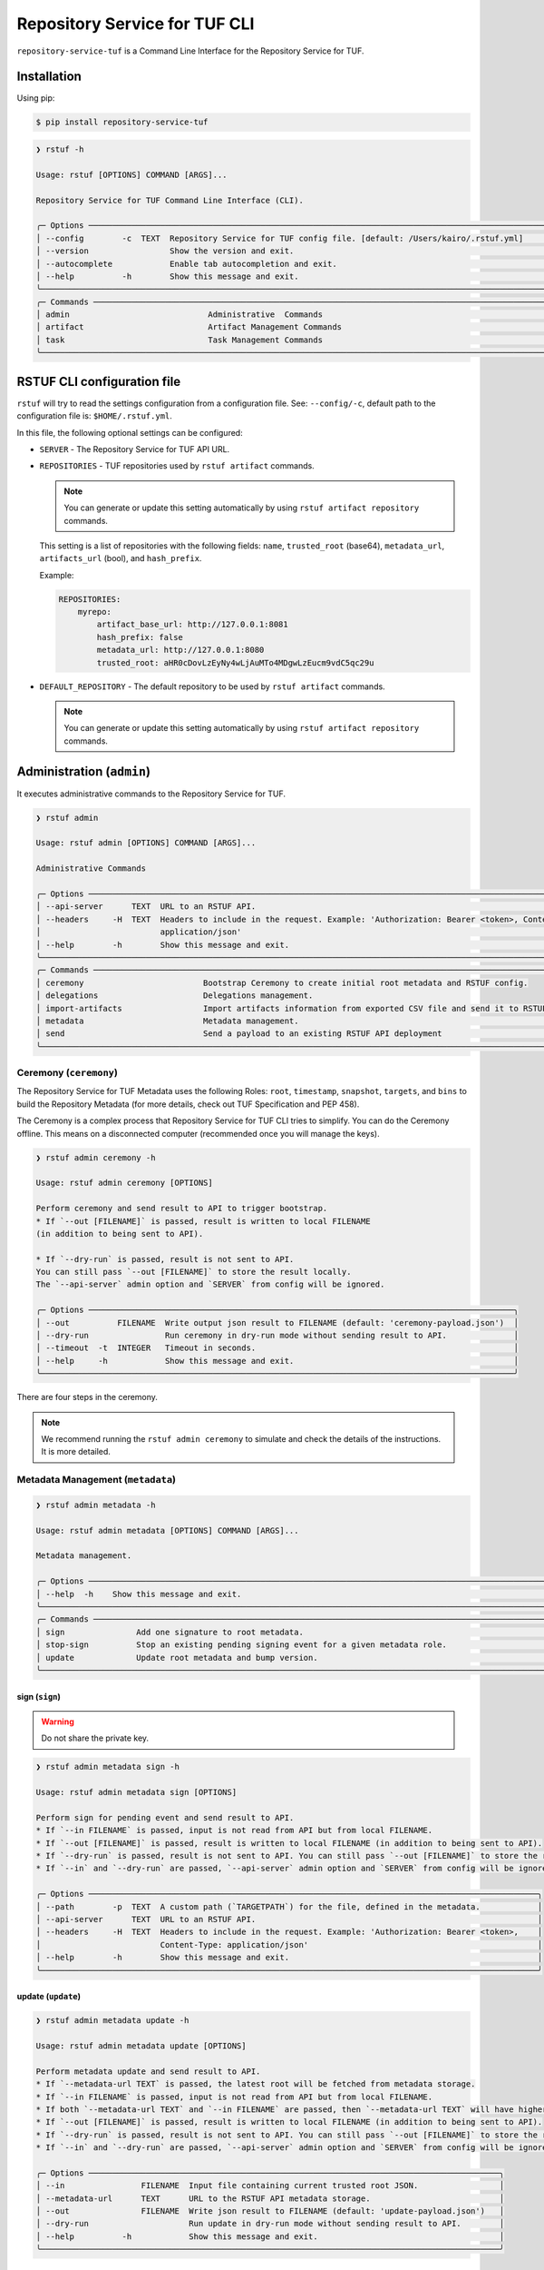
==============================
Repository Service for TUF CLI
==============================

``repository-service-tuf`` is a Command Line Interface for the Repository Service for TUF.

Installation
============

Using pip:

.. code:: shell

    $ pip install repository-service-tuf

.. code:: shell

    ❯ rstuf -h

    Usage: rstuf [OPTIONS] COMMAND [ARGS]...

    Repository Service for TUF Command Line Interface (CLI).

    ╭─ Options ────────────────────────────────────────────────────────────────────────────────────────────────────────────╮
    │ --config        -c  TEXT  Repository Service for TUF config file. [default: /Users/kairo/.rstuf.yml]                 │
    │ --version                 Show the version and exit.                                                                 │
    │ --autocomplete            Enable tab autocompletion and exit.                                                        │
    │ --help          -h        Show this message and exit.                                                                │
    ╰──────────────────────────────────────────────────────────────────────────────────────────────────────────────────────╯
    ╭─ Commands ───────────────────────────────────────────────────────────────────────────────────────────────────────────╮
    │ admin                             Administrative  Commands                                                           │
    │ artifact                          Artifact Management Commands                                                       │
    │ task                              Task Management Commands                                                           │
    ╰──────────────────────────────────────────────────────────────────────────────────────────────────────────────────────╯


RSTUF CLI configuration file
============================


``rstuf`` will try to read the settings configuration from a configuration file. See:
``--config/-c``, default path to the configuration file is: ``$HOME/.rstuf.yml``.

In this file, the following optional settings can be configured:

* ``SERVER`` - The Repository Service for TUF API URL.

* ``REPOSITORIES`` - TUF repositories used by ``rstuf artifact`` commands.

  .. note::

   You can generate or update this setting automatically by using ``rstuf artifact repository`` commands.

  This setting is a list of repositories with the following fields:
  ``name``, ``trusted_root`` (base64), ``metadata_url``, ``artifacts_url``
  (bool), and ``hash_prefix``.

  Example:

  .. code:: yaml

    REPOSITORIES:
        myrepo:
            artifact_base_url: http://127.0.0.1:8081
            hash_prefix: false
            metadata_url: http://127.0.0.1:8080
            trusted_root: aHR0cDovLzEyNy4wLjAuMTo4MDgwLzEucm9vdC5qc29u


* ``DEFAULT_REPOSITORY`` - The default repository to be used by ``rstuf artifact`` commands.

  .. note::

       You can generate or update this setting automatically by using ``rstuf artifact repository`` commands.

.. rstuf-cli-admin

Administration (``admin``)
==========================

It executes administrative commands to the Repository Service for TUF.

.. code:: shell

    ❯ rstuf admin

    Usage: rstuf admin [OPTIONS] COMMAND [ARGS]...

    Administrative Commands

    ╭─ Options ──────────────────────────────────────────────────────────────────────────────────────────────────────────────────╮
    │ --api-server      TEXT  URL to an RSTUF API.                                                                               │
    │ --headers     -H  TEXT  Headers to include in the request. Example: 'Authorization: Bearer <token>, Content-Type:          │
    │                         application/json'                                                                                  │
    │ --help        -h        Show this message and exit.                                                                        │
    ╰────────────────────────────────────────────────────────────────────────────────────────────────────────────────────────────╯
    ╭─ Commands ─────────────────────────────────────────────────────────────────────────────────────────────────────────────────╮
    │ ceremony                         Bootstrap Ceremony to create initial root metadata and RSTUF config.
    │ delegations                      Delegations management.                      
    │ import-artifacts                 Import artifacts information from exported CSV file and send it to RSTUF API deployment.  │
    │ metadata                         Metadata management.                                                                      │
    │ send                             Send a payload to an existing RSTUF API deployment                                        │
    ╰────────────────────────────────────────────────────────────────────────────────────────────────────────────────────────────╯


.. rstuf-cli-admin-ceremony

Ceremony (``ceremony``)
-----------------------

The Repository Service for TUF Metadata uses the following Roles: ``root``, ``timestamp``,
``snapshot``, ``targets``, and ``bins`` to build the Repository
Metadata (for more details, check out TUF Specification and PEP 458).

The Ceremony is a complex process that Repository Service for TUF CLI tries to simplify.
You can do the Ceremony offline. This means on a disconnected computer
(recommended once you will manage the keys).


.. code:: shell

    ❯ rstuf admin ceremony -h

    Usage: rstuf admin ceremony [OPTIONS]

    Perform ceremony and send result to API to trigger bootstrap.
    * If `--out [FILENAME]` is passed, result is written to local FILENAME
    (in addition to being sent to API).

    * If `--dry-run` is passed, result is not sent to API.
    You can still pass `--out [FILENAME]` to store the result locally.
    The `--api-server` admin option and `SERVER` from config will be ignored.

    ╭─ Options ─────────────────────────────────────────────────────────────────────────────────────────╮
    │ --out          FILENAME  Write output json result to FILENAME (default: 'ceremony-payload.json')  │
    │ --dry-run                Run ceremony in dry-run mode without sending result to API.              │ 
    │ --timeout  -t  INTEGER   Timeout in seconds.                                                      │ 
    │ --help     -h            Show this message and exit.                                              │
    ╰───────────────────────────────────────────────────────────────────────────────────────────────────╯

There are four steps in the ceremony.

.. note::

    We recommend running the ``rstuf admin ceremony`` to simulate and check
    the details of the instructions. It is more detailed.


.. rstuf-cli-admin-metadata

Metadata Management (``metadata``)
----------------------------------

.. code::

    ❯ rstuf admin metadata -h

    Usage: rstuf admin metadata [OPTIONS] COMMAND [ARGS]...

    Metadata management.

    ╭─ Options ────────────────────────────────────────────────────────────────────────────────────────────────────────────╮
    │ --help  -h    Show this message and exit.                                                                            │
    ╰──────────────────────────────────────────────────────────────────────────────────────────────────────────────────────╯
    ╭─ Commands ───────────────────────────────────────────────────────────────────────────────────────────────────────────╮
    │ sign               Add one signature to root metadata.                                                               │       
    │ stop-sign          Stop an existing pending signing event for a given metadata role.                                 │
    │ update             Update root metadata and bump version.                                                            │
    ╰──────────────────────────────────────────────────────────────────────────────────────────────────────────────────────╯


.. rstuf-cli-admin-metadata-sign

sign (``sign``)
...............

.. warning:: Do not share the private key.

.. code:: shell


    ❯ rstuf admin metadata sign -h

    Usage: rstuf admin metadata sign [OPTIONS]

    Perform sign for pending event and send result to API.
    * If `--in FILENAME` is passed, input is not read from API but from local FILENAME.
    * If `--out [FILENAME]` is passed, result is written to local FILENAME (in addition to being sent to API).
    * If `--dry-run` is passed, result is not sent to API. You can still pass `--out [FILENAME]` to store the result locally.
    * If `--in` and `--dry-run` are passed, `--api-server` admin option and `SERVER` from config will be ignored.

    ╭─ Options ──────────────────────────────────────────────────────────────────────────────────────────────╮
    │ --path        -p  TEXT  A custom path (`TARGETPATH`) for the file, defined in the metadata.            │
    │ --api-server      TEXT  URL to an RSTUF API.                                                           │
    │ --headers     -H  TEXT  Headers to include in the request. Example: 'Authorization: Bearer <token>,    │
    │                         Content-Type: application/json'                                                │  
    │ --help        -h        Show this message and exit.                                                    │
    ╰────────────────────────────────────────────────────────────────────────────────────────────────────────╯


.. rstuf-cli-admin-metadata-update

update (``update``)
...................

.. code:: shell


    ❯ rstuf admin metadata update -h

    Usage: rstuf admin metadata update [OPTIONS]

    Perform metadata update and send result to API.
    * If `--metadata-url TEXT` is passed, the latest root will be fetched from metadata storage.
    * If `--in FILENAME` is passed, input is not read from API but from local FILENAME.
    * If both `--metadata-url TEXT` and `--in FILENAME` are passed, then `--metadata-url TEXT` will have higher priority.
    * If `--out [FILENAME]` is passed, result is written to local FILENAME (in addition to being sent to API).
    * If `--dry-run` is passed, result is not sent to API. You can still pass `--out [FILENAME]` to store the result locally.
    * If `--in` and `--dry-run` are passed, `--api-server` admin option and `SERVER` from config will be ignored.

    ╭─ Options ──────────────────────────────────────────────────────────────────────────────────────╮
    │ --in                FILENAME  Input file containing current trusted root JSON.                 │
    │ --metadata-url      TEXT      URL to the RSTUF API metadata storage.                           │
    │ --out               FILENAME  Write json result to FILENAME (default: 'update-payload.json')   │
    │ --dry-run                     Run update in dry-run mode without sending result to API.        │
    │ --help          -h            Show this message and exit.                                      │
    ╰────────────────────────────────────────────────────────────────────────────────────────────────╯


.. rstuf-cli-admin-send

Send generated payload (``send``)
---------------------------------

.. rstuf-cli-admin-send-bootstrap

send bootstrap (``sign``)
.........................

.. code:: shell

    ❯ rstuf admin --api-server <api-server-url> send bootstrap --help

    Usage: rstuf admin send bootstrap [OPTIONS] BOOTSTRAP_PAYLOAD

    Send payload and bootstrap to an existing RSTUF API deployment.
    Note: 'BOOTSTRAP_PAYLOAD' argument must be generated by using:
    'rstuf admin ceremony' command.

    ╭─ Options ──────────────────────────────────────────╮
    │ --help  -h    Show this message and exit.          │
    ╰────────────────────────────────────────────────────╯


.. rstuf-cli-admin-send-update

send metadata update (``update``)
.................................

.. code:: shell

    ❯ rstuf admin --api-server <api-server-url> send update --help

    Usage: rstuf admin send update [OPTIONS] METADATA_UPDATE_PAYLOAD

    Send metadata update payload to an existing RSTUF API deployment.
    Note: 'METADATA_UPDATE_PAYLOAD' argument must be generated by using:
    'rstuf admin metadata update' command.

    ╭─ Options ──────────────────────────────────────────╮
    │ --help  -h    Show this message and exit.          │
    ╰────────────────────────────────────────────────────╯


.. rstuf-cli-admin-send-sign

send sign (``sign``)
....................

.. code:: shell

    ❯ rstuf admin --api-server <api-server-url> send update --help

    Usage: rstuf admin send sign [OPTIONS] SIGN_PAYLOAD

    Send sign payload to an existing RSTUF API deployment.
    Note: 'SIGN_PAYLOAD' argument must be generated by using:
    'rstuf admin metadata sign' command.

    ╭─ Options ──────────────────────────────────────────╮
    │ --help  -h    Show this message and exit.          │
    ╰────────────────────────────────────────────────────╯


.. rstuf-cli-admin-import-artifacts

Import Artifacts (``import-artifacts``)
---------------------------------------

This feature imports a large number of artifacts directly to RSTUF Database.
RSTUF doesn't recommend using this feature for regular flow, but in case you're
onboarding an existent repository that contains a large number of artifacts.

This feature requires extra dependencies:

.. code:: shell

    pip install repository-service-tuf[psycopg2,sqlachemy]

To use this feature, you need to create CSV files with the content to be imported
by RSTUF CLI.

This content requires the following data:

- `path <https://theupdateframework.github.io/specification/latest/#targetpath>`_: The artifact path
- `size <https://theupdateframework.github.io/specification/latest/#targets-obj-length>`_: The artifact size
- `hash-type <https://theupdateframework.github.io/specification/latest/#targets-obj-length>`_: The defined hash as a metafile. Example: blak2b-256
- `hash <https://theupdateframework.github.io/specification/latest/#targets-obj-length>`_: The hash

The CSV must use a semicolon as the separator, following the format
``path;size;hash-type;hash`` without a header.

See the below CSV file example:

.. code::

    relaxed_germainv1.tar.gz;12345;blake2b-256;716f6e863f744b9ac22c97ec7b76ea5f5908bc5b2f67c61510bfc4751384ea7a
    vigilant_keldyshv2.tar.gz;12345;blake2b-256;716f6e863f744b9ac22c97ec7b76ea5f5908bc5b2f67c61510bfc4751384ea7a
    adoring_teslav3.tar.gz;12345;blake2b-256;716f6e863f744b9ac22c97ec7b76ea5f5908bc5b2f67c61510bfc4751384ea7a
    funny_greiderv4.tar.gz;12345;blake2b-256;716f6e863f744b9ac22c97ec7b76ea5f5908bc5b2f67c61510bfc4751384ea7a
    clever_ardinghelliv5.tar.gz;12345;blake2b-256;716f6e863f744b9ac22c97ec7b76ea5f5908bc5b2f67c61510bfc4751384ea7a
    pbeat_galileov6.tar.gz;12345;blake2b-256;716f6e863f744b9ac22c97ec7b76ea5f5908bc5b2f67c61510bfc4751384ea7a
    wonderful_gangulyv7.tar.gz;12345;blake2b-256;716f6e863f744b9ac22c97ec7b76ea5f5908bc5b2f67c61510bfc4751384ea7a
    sweet_ardinghelliv8.tar.gz;12345;blake2b-256;716f6e863f744b9ac22c97ec7b76ea5f5908bc5b2f67c61510bfc4751384ea7a
    brave_mendelv9.tar.gz;12345;blake2b-256;716f6e863f744b9ac22c97ec7b76ea5f5908bc5b2f67c61510bfc4751384ea7a
    nice_ridev10.tar.gz;12345;blake2b-256;716f6e863f744b9ac22c97ec7b76ea5f5908bc5b2f67c61510bfc4751384ea7a


.. code:: shell

    ❯ rstuf admin import-artifacts -h

    Usage: rstuf admin import-artifacts [OPTIONS]

    Import artifacts information from exported CSV file and send it to RSTUF API deployment.
    Note: there are two additional requirements for this command:

    1) sqlalchemy needs to be installed in order to use this command:
    pip install repository-service-tuf[sqlalchemy,psycopg2]

    2) '--api-server' admin option or 'SERVER' in RSTUF config set

╭─ Options ───────────────────────────────────────────────────────────────────────────────────────────────────────────────────────────────────────────╮
│ *  --db-uri                      TEXT  RSTUF DB URI. i.e.: postgresql://postgres:secret@127.0.0.1:5433 [required]                                   │
│ *  --csv                         TEXT  CSV file to import. Multiple --csv parameters are allowed. See rstuf CLI guide for more details. [required]  │
│    --skip-publish-artifacts            Skip publishing artifacts in TUF Metadata.                                                                   │
│    --help                    -h        Show this message and exit.                                                                                  │
╰─────────────────────────────────────────────────────────────────────────────────────────────────────────────────────────────────────────────────────╯

    ❯ rstuf admin import-artifacts --db-uri postgresql://postgres:secret@127.0.0.1:5433 --csv artifacts-1of2.csv --csv artifacts-2of2.csv --api-server http://127.0.0.1:80/
    Import status: Loading data from ../repository-service-tuf/tests/data/artifacts-1of2.csv
    Import status: Importing ../repository-service-tuf/tests/data/artifacts-1of2.csv data
    Import status: ../repository-service-tuf/tests/data/artifacts-1of2.csv imported
    Import status: Loading data from ../repository-service-tuf/tests/data/artifacts-2of2.csv
    Import status: Importing ../repository-service-tuf/tests/data/artifacts-2of2.csv data
    Import status: ../repository-service-tuf/tests/data/artifacts-2of2.csv imported
    Import status: Commiting all data to the RSTUF database
    Import status: All data imported to RSTUF DB
    Import status: Submitting action publish artifacts
    Import status: Publish artifacts task id is dd1cbf2320ad4df6bda9ca62cdc0ef82
    Import status: task STARTED
    Import status: task SUCCESS
    Import status: Finished.


.. rstuf-cli-artifact

Artifact Management (``artifact``)
==================================

Manages artifacts using the RSTUF REST API.

.. code::

    ❯ rstuf artifact

    Usage: rstuf artifact [OPTIONS] COMMAND [ARGS]...

    Artifact Management Commands

    ╭─ Options ─────────────────────────────────────────────────────────────────────────────────────────────────────────────╮
    │ --help  -h    Show this message and exit.                                                                             │
    ╰───────────────────────────────────────────────────────────────────────────────────────────────────────────────────────╯
    ╭─ Commands ────────────────────────────────────────────────────────────────────────────────────────────────────────────╮
    │ add                       Add artifacts to the TUF metadata.                                                          │
    │ delete                    Delete artifacts to the TUF metadata.                                                       │
    │ download                  Downloads artifacts to the TUF metadata.                                                    │
    │ repository                Repository management.                                                                      │
    ╰───────────────────────────────────────────────────────────────────────────────────────────────────────────────────────╯


.. rstuf-cli-artifact-add

Artifact Addition (``add``)
---------------------------

This command adds the provided artifact to the TUF Metadata using the RSTUF REST API.

.. code::

    ❯ rstuf artifact add --help

    Usage: rstuf artifact add [OPTIONS] FILEPATH

    Add artifacts to the TUF metadata.

    ╭─ Options ──────────────────────────────────────────────────────────────────────────────────────────────╮
    │ --path        -p  TEXT  A custom path (`TARGETPATH`) for the file, defined in the metadata.            │
    │ --api-server      TEXT  URL to an RSTUF API.                                                           │
    │ --headers     -H  TEXT  Headers to include in the request. Example: 'Authorization: Bearer <token>,    │
    │                         Content-Type: application/json'                                                │
    │ --help        -h        Show this message and exit.                                                    │
    ╰──────────────────────────────────────────────────────────────────────────────────────────────────------╯

.. rstuf-cli-artifact-download

Artifact Download (``download``)
--------------------------------

This command allows downloading an artifact from a provided repository using the RSTUF REST API.

.. code::

    > rstuf artifact download --help

    Usage: rstuf artifact download [OPTIONS] ARTIFACT_NAME

    Downloads an artifact using TUF metadata from a given artifacts URL.
    Note: all options for this command can be configured.
    Read 'rstuf artifact repository' documentation for more information.

    ╭─ Options ────────────────────────────────────────────────────────────────────────────────────────╮
    │ --root              -r  TEXT  A metadata URL to the initial trusted root or a local file.        │
    │ --metadata-url      -m  TEXT  TUF Metadata repository URL.                                       │
    │ --artifacts-url     -a  TEXT  An artifacts base URL to fetch from.                               │
    │ --hash-prefix       -p        A flag to prefix an artifact with a hash.                          │
    │ --directory-prefix  -P  TEXT  A prefix for the download dir.                                     │
    │ --help              -h        Show this message and exit.                                        │
    ╰──────────────────────────────────────────────────────────────────────────────────────────────────╯

.. rstuf-cli-artifact-repository

Artifact Repository (``repository``)
------------------------------------

This command provides artifact repository management for the RSTUF repository config.

.. code::

    ❯ rstuf artifact repository --help

    Usage: rstuf artifact repository [OPTIONS] COMMAND [ARGS]...

    Repository management.

    ╭─ Options ────────────────────────────────────────────────────────────────╮
    │ --help  -h    Show this message and exit.                                │
    ╰──────────────────────────────────────────────────────────────────────────╯
    ╭─ Commands ───────────────────────────────────────────────────────────────╮
    │ add                              Add a new repository.                   │
    │ delete                           Delete a repository.                    │
    │ set                              Switch current repository.              │
    │ show                             List configured repositories.           │
    │ update                           Update repository.                      │
    ╰──────────────────────────────────────────────────────────────────────────╯

.. code::

    ❯ rstuf artifact repository add --help

    Usage: rstuf artifact repository add [OPTIONS]

    Add a new repository.

    ╭─ Options ──────────────────────────────────────────────────────────────────────────────────────────────────╮
    │ *  --name           -n  TEXT  The repository name. [required]                                              │
    │ *  --root           -r  TEXT  The metadata URL to the initial trusted root or a local file. [required]     │
    │ *  --metadata-url   -m  TEXT  TUF Metadata repository URL. [required]                                      │
    │ *  --artifacts-url  -a  TEXT  The artifacts base URL to fetch from. [required]                             │
    │    --hash-prefix    -p        Whether to add a hash prefix to artifact names.                              │
    │    --help           -h        Show this message and exit.                                                  │
    ╰────────────────────────────────────────────────────────────────────────────────────────────────────────────╯

.. code::

    ❯ rstuf artifact repository delete --help

    Usage: rstuf artifact repository delete [OPTIONS] REPOSITORY

    Delete a repository.

.. code::

    ❯ rstuf artifact repository set --help

    Usage: rstuf artifact repository set [OPTIONS] REPOSITORY

    Switch current repository.


.. code::

    ❯ rstuf artifact repository show --help

    Usage: rstuf artifact repository show [OPTIONS] [REPOSITORY]

    List configured repositories.

    ╭─ Options ──────────────────────────────────────────────────────────────────────────────────────────────╮
    │ --help  -h    Show this message and exit.                                                              │
    ╰────────────────────────────────────────────────────────────────────────────────────────────────────────╯
.. code::

    ❯ rstuf artifact repository update --help

    Usage: rstuf artifact repository update [OPTIONS] REPOSITORY

    Update repository.

    ╭─ Options ─────────────────────────────────────────────────────────────────────────────────╮
    │ --root           -r  TEXT  The metadata URL to the initial trusted root or a local file.  │
    │ --metadata-url   -m  TEXT  TUF Metadata repository URL.                                   │
    │ --artifacts-url  -a  TEXT  The artifacts base URL to fetch from.                          │
    │ --hash-prefix    -p        Whether to add a hash prefix to artifact names.                │
    │ --help           -h        Show this message and exit.                                    │
    ╰───────────────────────────────────────────────────────────────────────────────────────────╯


.. rstuf-cli-task

Task Management (``task``)
==================================

Manages tasks using the RSTUF REST API.

.. code::

    ❯ rstuf task

    Usage: rstuf task [OPTIONS] COMMAND [ARGS]...

    Task Management Commands

    ╭─ Options ────────────────────────────────────────────────────────────────────────────────────────╮
    │ --help          -h    Show this message and exit.                                                │
    ╰──────────────────────────────────────────────────────────────────────────────────────────────────╯

    ╭─ Commands ───────────────────────────────────────────────────────────────────────────────────────╮
    │ info          Retrieve task state.                                                               │
    ╰──────────────────────────────────────────────────────────────────────────────────────────────────╯

.. rstuf-cli-task-info

Task Information (``info``)
---------------------------

This command retrieves the task state of the given task ID using the RSTUF REST API.

.. code::

    ❯ rstuf task info --help

    Usage: rstuf task info [OPTIONS] TASK_ID

    Retrieve task state.

    ╭─ Options ────────────────────────────────────────────────────────────────────────────────────────╮
    │ --api-server      TEXT  RSTUF API URL, i.e., http://127.0.0.1                                    │
    │ --help          -h    Show this message and exit.                                                │
    ╰──────────────────────────────────────────────────────────────────────────────────────────────────╯

